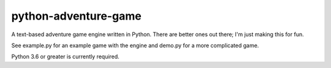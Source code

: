 python-adventure-game
=====================
.. image:: https://travis-ci.org/allanburleson/python-adventure-game.svg?branch=master
    :target: https://travis-ci.org/allanburleson/python-adventure-game

A text-based adventure game engine written in Python. There are better ones out there; I'm just making this for fun.

See example.py for an example game with the engine and demo.py for a more complicated game.  

Python 3.6 or greater is currently required.

